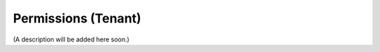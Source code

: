 Permissions (Tenant)
===========================================

(A description will be added here soon.)